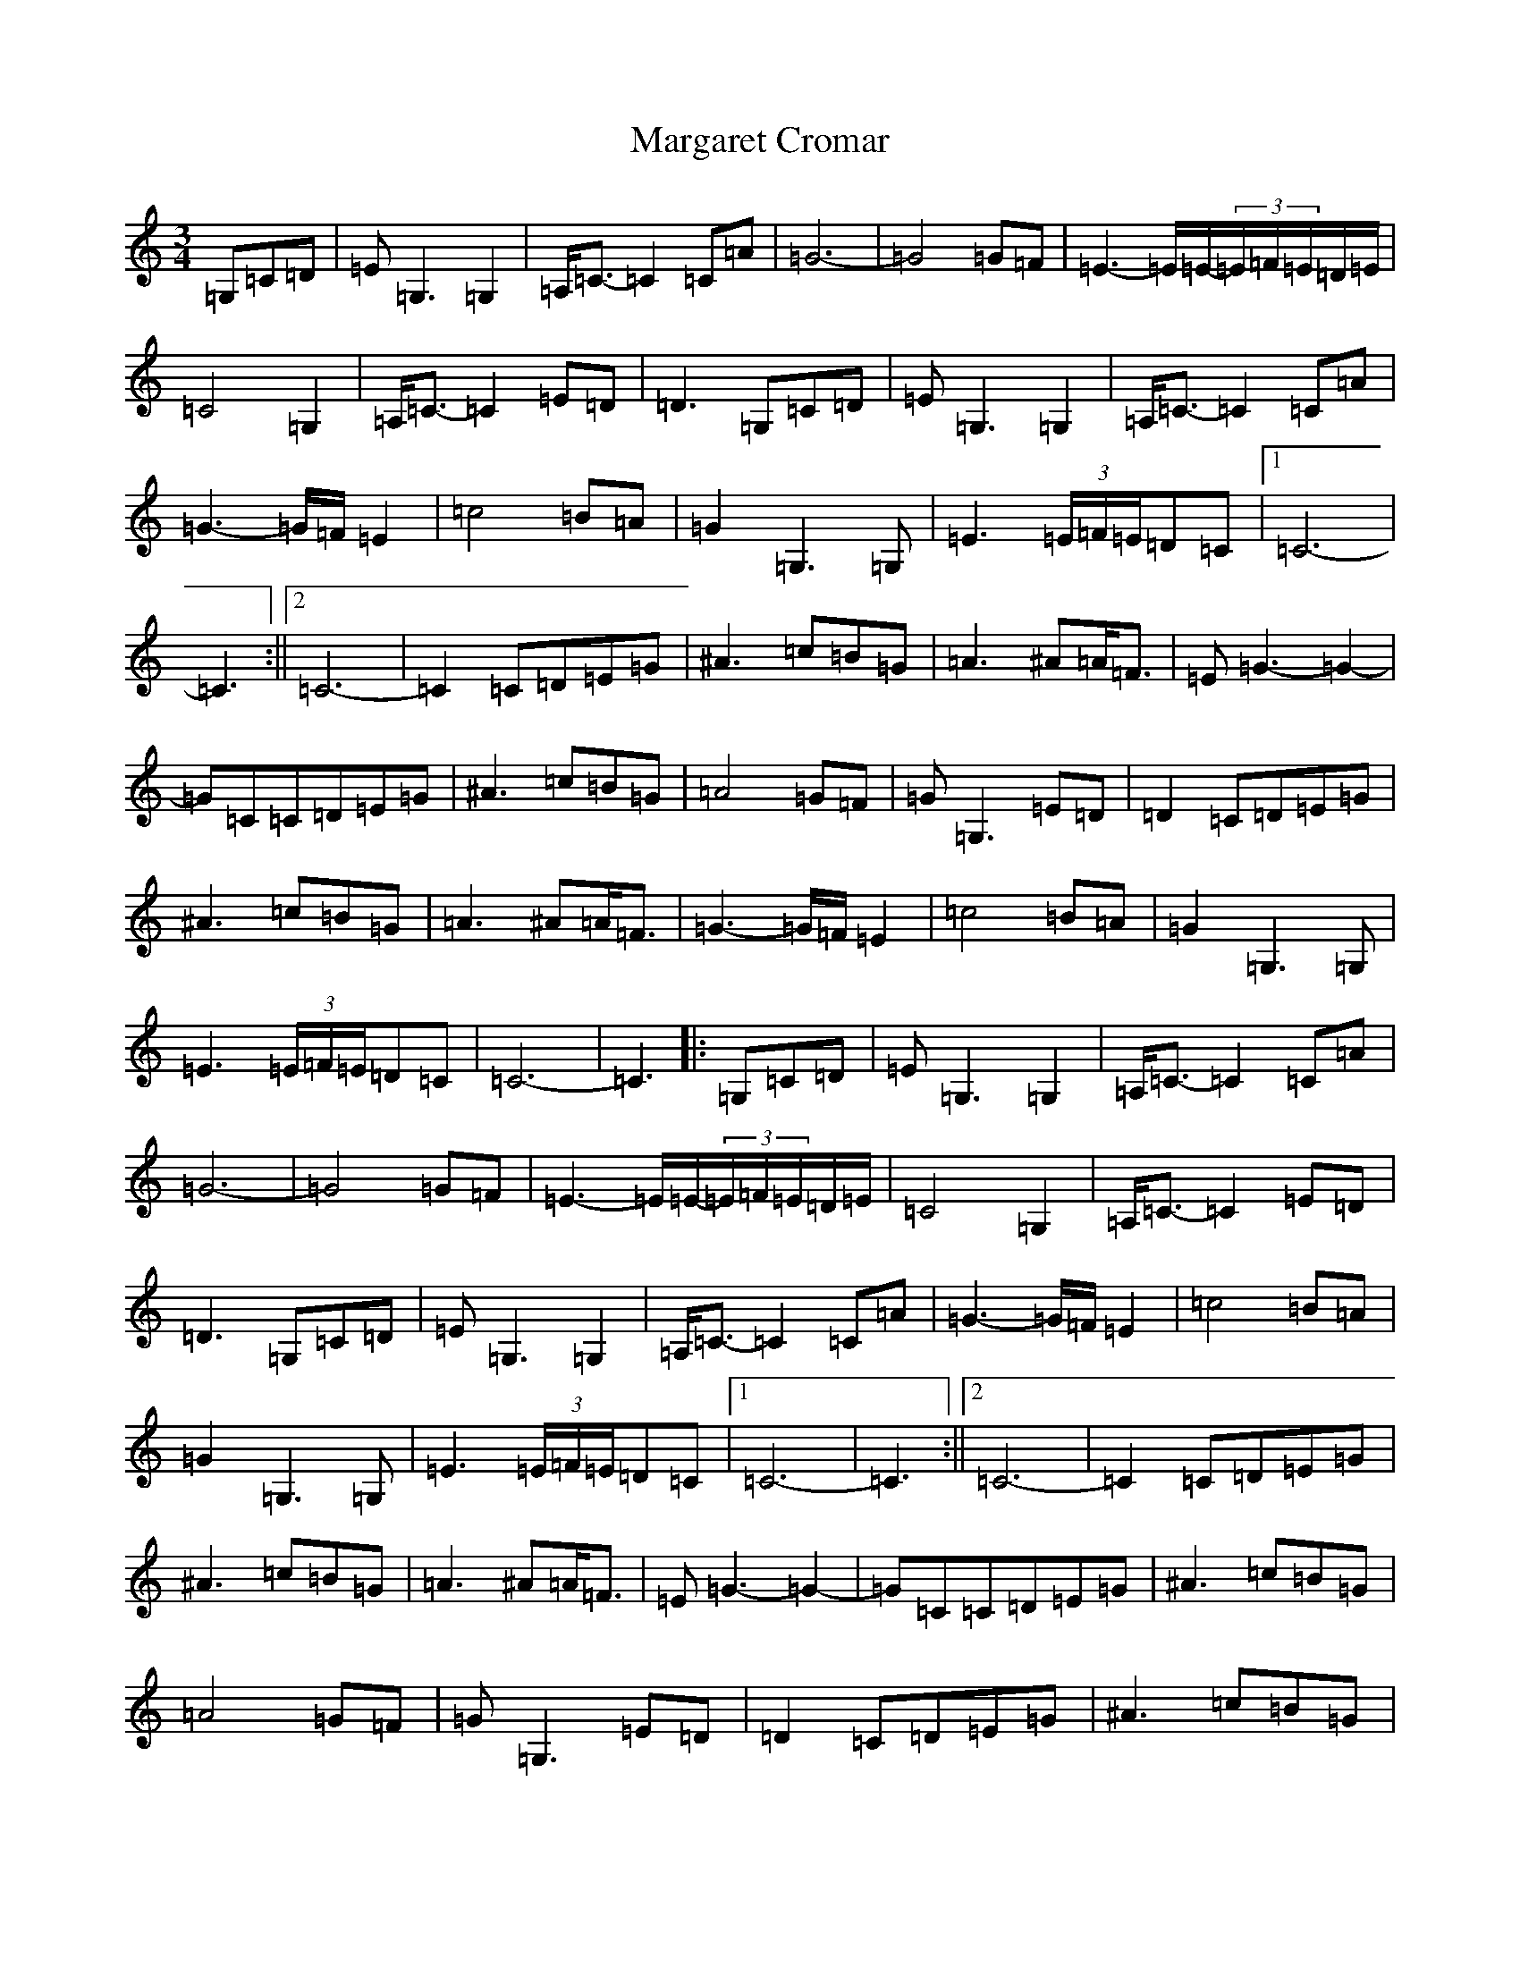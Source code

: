 X: 13456
T: Margaret Cromar
S: https://thesession.org/tunes/9068#setting9068
Z: G Major
R: waltz
M: 3/4
L: 1/8
K: C Major
=G,=C=D|=E=G,3=G,2|=A,<=C-=C2=C=A|=G6-|=G4=G=F|=E3-=E/2=E/2-(3=E/2=F/2=E/2=D/2=E/2|=C4=G,2|=A,<=C-=C2=E=D|=D3=G,=C=D|=E=G,3=G,2|=A,<=C-=C2=C=A|=G3-=G/2=F/2=E2|=c4=B=A|=G2=G,3=G,|=E3(3=E/2=F/2=E/2=D=C|1=C6-|=C3:||2=C6-|=C2=C=D=E=G|^A3=c=B=G|=A3^A=A<=F|=E=G3-=G2-|=G=C=C=D=E=G|^A3=c=B=G|=A4=G=F|=G=G,3=E=D|=D2=C=D=E=G|^A3=c=B=G|=A3^A=A<=F|=G3-=G/2=F/2=E2|=c4=B=A|=G2=G,3=G,|=E3(3=E/2=F/2=E/2=D=C|=C6-|=C3|:=G,=C=D|=E=G,3=G,2|=A,<=C-=C2=C=A|=G6-|=G4=G=F|=E3-=E/2=E/2-(3=E/2=F/2=E/2=D/2=E/2|=C4=G,2|=A,<=C-=C2=E=D|=D3=G,=C=D|=E=G,3=G,2|=A,<=C-=C2=C=A|=G3-=G/2=F/2=E2|=c4=B=A|=G2=G,3=G,|=E3(3=E/2=F/2=E/2=D=C|1=C6-|=C3:||2=C6-|=C2=C=D=E=G|^A3=c=B=G|=A3^A=A<=F|=E=G3-=G2-|=G=C=C=D=E=G|^A3=c=B=G|=A4=G=F|=G=G,3=E=D|=D2=C=D=E=G|^A3=c=B=G|=A3^A=A<=F|=G3-=G/2=F/2=E2|=c4=B=A|=G2=G,3=G,|=E3(3=E/2=F/2=E/2=D=C|=C6-|=C2=C=D=E=G|^A3=c=B=G|=A3^A=A<=F|=E=G3-=G2-|=G=C=C=D=E=G|^A3=c=B=G|=A4=G=F|=G2=G,2=E=D|=D3=G,=C=D|=E=G,3=G,2|=A,<=C-=C2=C=A|=G3-=G/2=F/2=E2|=c4=B=A|=G2=G,3=G,|=E3(3=E/2=F/2=E/2=D=C|=C6-|=C3|